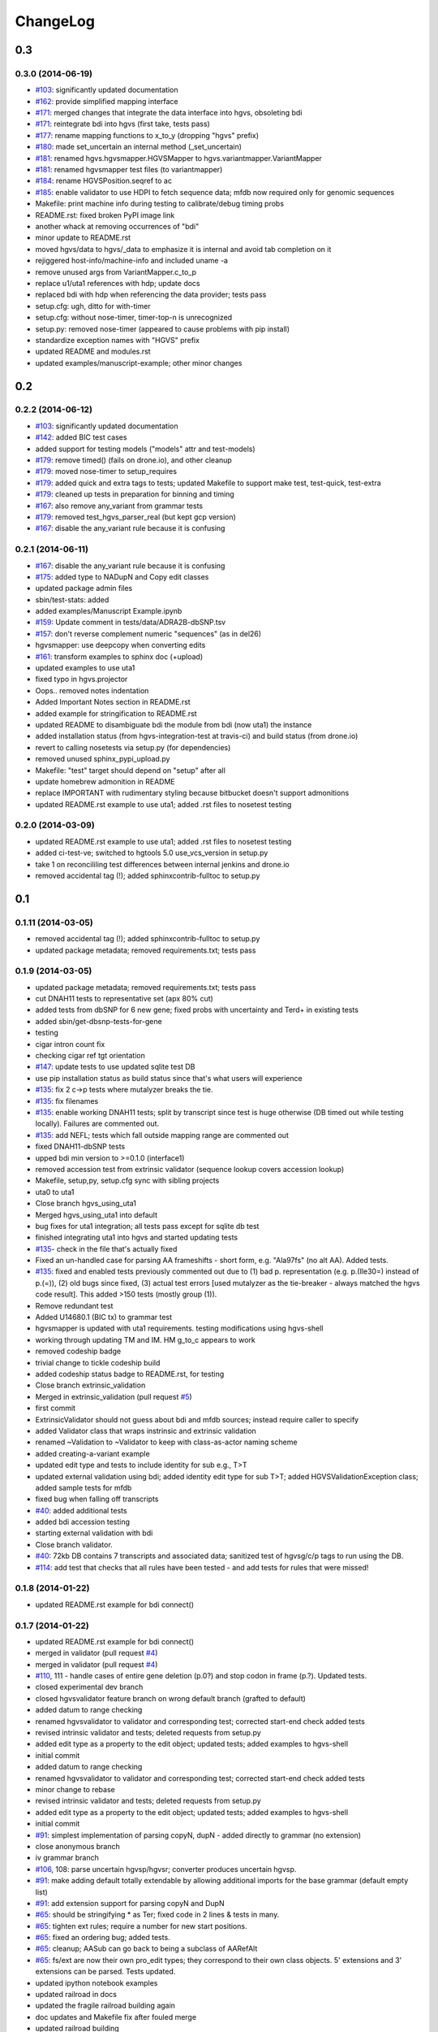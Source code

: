 ChangeLog
^^^^^^^^^

0.3
===
	
0.3.0 (2014-06-19)
------------------

* `#103 <https://bitbucket.org/invitae/hgvs/issue/103/>`_: significantly updated documentation
* `#162 <https://bitbucket.org/invitae/hgvs/issue/162/>`_: provide simplified mapping interface
* `#171 <https://bitbucket.org/invitae/hgvs/issue/171/>`_: merged changes that integrate the data interface into hgvs, obsoleting bdi
* `#171 <https://bitbucket.org/invitae/hgvs/issue/171/>`_: reintegrate bdi into hgvs (first take, tests pass)
* `#177 <https://bitbucket.org/invitae/hgvs/issue/177/>`_: rename mapping functions to x_to_y (dropping "hgvs" prefix)
* `#180 <https://bitbucket.org/invitae/hgvs/issue/180/>`_: made set_uncertain an internal method (_set_uncertain)
* `#181 <https://bitbucket.org/invitae/hgvs/issue/181/>`_: renamed hgvs.hgvsmapper.HGVSMapper to hgvs.variantmapper.VariantMapper
* `#181 <https://bitbucket.org/invitae/hgvs/issue/181/>`_: renamed hgvsmapper test files (to variantmapper)
* `#184 <https://bitbucket.org/invitae/hgvs/issue/184/>`_: rename HGVSPosition.seqref to ac
* `#185 <https://bitbucket.org/invitae/hgvs/issue/185/>`_: enable validator to use HDPI to fetch sequence data; mfdb now required only for genomic sequences
* Makefile: print machine info during testing to calibrate/debug timing probs
* README.rst: fixed broken PyPI image link
* another whack at removing occurrences of "bdi"
* minor update to README.rst
* moved hgvs/data to hgvs/_data to emphasize it is internal and avoid tab completion on it
* rejiggered host-info/machine-info and included uname -a
* remove unused args from VariantMapper.c_to_p
* replace u1/uta1 references with hdp; update docs
* replaced bdi with hdp when referencing the data provider; tests pass
* setup.cfg: ugh, ditto for with-timer
* setup.cfg: without nose-timer, timer-top-n is unrecognized
* setup.py: removed nose-timer (appeared to cause problems with pip install)
* standardize exception names with "HGVS" prefix
* updated README and modules.rst
* updated examples/manuscript-example; other minor changes


0.2
===
	
0.2.2 (2014-06-12)
------------------

* `#103 <https://bitbucket.org/invitae/hgvs/issue/103/>`_: significantly updated documentation
* `#142 <https://bitbucket.org/invitae/hgvs/issue/142/>`_: added BIC test cases
* added support for testing models ("models" attr and test-models)
* `#179 <https://bitbucket.org/invitae/hgvs/issue/179/>`_: remove timed() (fails on drone.io), and other cleanup
* `#179 <https://bitbucket.org/invitae/hgvs/issue/179/>`_: moved nose-timer to setup_requires
* `#179 <https://bitbucket.org/invitae/hgvs/issue/179/>`_: added quick and extra tags to tests; updated Makefile to support make test, test-quick, test-extra
* `#179 <https://bitbucket.org/invitae/hgvs/issue/179/>`_: cleaned up tests in preparation for binning and timing
* `#167 <https://bitbucket.org/invitae/hgvs/issue/167/>`_: also remove any_variant from grammar tests
* `#179 <https://bitbucket.org/invitae/hgvs/issue/179/>`_: removed test_hgvs_parser_real (but kept gcp version)
* `#167 <https://bitbucket.org/invitae/hgvs/issue/167/>`_: disable the any_variant rule because it is confusing


0.2.1 (2014-06-11)
------------------

* `#167 <https://bitbucket.org/invitae/hgvs/issue/167/>`_: disable the any_variant rule because it is confusing
* `#175 <https://bitbucket.org/invitae/hgvs/issue/175/>`_: added type to NADupN and Copy edit classes
* updated package admin files
* sbin/test-stats: added
* added examples/Manuscript Example.ipynb
* `#159 <https://bitbucket.org/invitae/hgvs/issue/159/>`_: Update comment in tests/data/ADRA2B-dbSNP.tsv
* `#157 <https://bitbucket.org/invitae/hgvs/issue/157/>`_: don't reverse complement numeric "sequences" (as in del26)
* hgvsmapper: use deepcopy when converting edits
* `#161 <https://bitbucket.org/invitae/hgvs/issue/161/>`_: transform examples to sphinx doc (+upload)
* updated examples to use uta1
* fixed typo in hgvs.projector
* Oops.. removed notes indentation
* Added Important Notes section in README.rst
* added example for stringification to README.rst
* updated README to disambiguate bdi the module from bdi (now uta1) the instance
* added installation status (from hgvs-integration-test at travis-ci) and build status (from drone.io)
* revert to calling nosetests via setup.py (for dependencies)
* removed unused sphinx_pypi_upload.py
* Makefile: "test" target should depend on "setup" after all
* update homebrew admonition in README
* replace IMPORTANT with rudimentary styling because bitbucket doesn't support admonitions
* updated README.rst example to use uta1; added .rst files to nosetest testing


0.2.0 (2014-03-09)
------------------

* updated README.rst example to use uta1; added .rst files to nosetest testing
* added ci-test-ve; switched to hgtools 5.0 use_vcs_version in setup.py
* take 1 on reconcililing test differences between internal jenkins and drone.io
* removed accidental tag (!); added sphinxcontrib-fulltoc to setup.py


0.1
===
	
0.1.11 (2014-03-05)
-------------------

* removed accidental tag (!); added sphinxcontrib-fulltoc to setup.py
* updated package metadata; removed requirements.txt; tests pass


0.1.9 (2014-03-05)
------------------

* updated package metadata; removed requirements.txt; tests pass
* cut DNAH11 tests to representative set (apx 80% cut)
* added tests from dbSNP for 6 new gene; fixed probs with uncertainty and Ter\d+ in existing tests
* added sbin/get-dbsnp-tests-for-gene
* testing
* cigar intron count fix
* checking cigar ref tgt orientation
* `#147 <https://bitbucket.org/invitae/hgvs/issue/147/>`_: update tests to use updated sqlite test DB
* use pip installation status as build status since that's what users will experience
* `#135 <https://bitbucket.org/invitae/hgvs/issue/135/>`_: fix 2 c->p tests where mutalyzer breaks the tie.
* `#135 <https://bitbucket.org/invitae/hgvs/issue/135/>`_: fix filenames
* `#135 <https://bitbucket.org/invitae/hgvs/issue/135/>`_: enable working DNAH11 tests; split by transcript since test is huge otherwise (DB timed out while testing locally).   Failures are commented out.
* `#135 <https://bitbucket.org/invitae/hgvs/issue/135/>`_: add NEFL; tests which fall outside mapping range are commented out
* fixed DNAH11-dbSNP tests
* upped bdi min version to >=0.1.0 (interface1)
* removed accession test from extrinsic validator (sequence lookup covers accession lookup)
* Makefile, setup,py, setup.cfg sync with sibling projects
* uta0 to uta1
* Close branch hgvs_using_uta1
* Merged hgvs_using_uta1 into default
* bug fixes for uta1 integration; all tests pass except for sqlite db test
* finished integrating uta1 into hgvs and started updating tests
* `#135 <https://bitbucket.org/invitae/hgvs/issue/135/>`_- check in the file that's actually fixed
* Fixed an un-handled case for parsing AA frameshifts - short form, e.g. "Ala97fs" (no alt AA).   Added tests.
* `#135 <https://bitbucket.org/invitae/hgvs/issue/135/>`_: fixed and enabled tests previously commented out due to  (1) bad p. representation (e.g. p.(Ile30=) instead of p.(=)), (2) old bugs since fixed, (3) actual test errors [used mutalyzer as the tie-breaker - always matched the hgvs code result].    This added >150 tests (mostly group (1)).
* Remove redundant test
* Added U14680.1 (BIC tx) to grammar test
* hgvsmapper is updated with uta1 requirements. testing modifications using hgvs-shell
* working through updating TM and IM. HM g_to_c appears to work
* removed codeship badge
* trivial change to tickle codeship build
* added codeship status badge to README.rst, for testing
* Close branch extrinsic_validation
* Merged in extrinsic_validation (pull request `#5 <https://bitbucket.org/invitae/hgvs/issue/5/>`_)
* first commit
* ExtrinsicValidator should not guess about bdi and mfdb sources; instead require caller to specify
* added Validator class that wraps instrinsic and extrinsic validation
* renamed ~Validation to ~Validator to keep with class-as-actor naming scheme
* added creating-a-variant example
* updated edit type and tests to include identity for sub e.g., T>T
* updated external validation using bdi; added identity edit type for sub T>T; added HGVSValidationException class; added sample tests for mfdb
* fixed bug when falling off transcripts
* `#40 <https://bitbucket.org/invitae/hgvs/issue/40/>`_: added additional tests
* added bdi accession testing
* starting external validation with bdi
* Close branch validator.
* `#40 <https://bitbucket.org/invitae/hgvs/issue/40/>`_: 72kb DB contains 7 transcripts and associated data; sanitized test of hgvsg/c/p tags to run using the DB.
* `#114 <https://bitbucket.org/invitae/hgvs/issue/114/>`_: add test that checks that all rules have been tested - and add tests for rules that were missed!


0.1.8 (2014-01-22)
------------------

* updated README.rst example for bdi connect()


0.1.7 (2014-01-22)
------------------

* updated README.rst example for bdi connect()
* merged in validator (pull request `#4 <https://bitbucket.org/invitae/hgvs/issue/4/>`_)
* merged in validator (pull request `#4 <https://bitbucket.org/invitae/hgvs/issue/4/>`_)
* `#110 <https://bitbucket.org/invitae/hgvs/issue/110/>`_, 111 - handle cases of entire gene deletion (p.0?) and stop codon in frame (p.?).   Updated tests.
* closed experimental dev branch
* closed hgvsvalidator feature branch on wrong default branch (grafted to default)
* added datum to range checking
* renamed hgvsvalidator to validator and corresponding test; corrected start-end check added tests
* revised intrinsic validator and tests; deleted requests from setup.py
* added edit type as a property to the edit object; updated tests; added examples to hgvs-shell
* initial commit
* added datum to range checking
* renamed hgvsvalidator to validator and corresponding test; corrected start-end check added tests
* minor change to rebase
* revised intrinsic validator and tests; deleted requests from setup.py
* added edit type as a property to the edit object; updated tests; added examples to hgvs-shell
* initial commit
* `#91 <https://bitbucket.org/invitae/hgvs/issue/91/>`_: simplest implementation of parsing copyN, dupN - added directly to grammar (no extension)
* close anonymous branch
* iv grammar branch
* `#106 <https://bitbucket.org/invitae/hgvs/issue/106/>`_, 108: parse uncertain hgvsp/hgvsr; converter produces uncertain hgvsp.
* `#91 <https://bitbucket.org/invitae/hgvs/issue/91/>`_: make adding default totally extendable by allowing additional imports for the base grammar (default empty list)
* `#91 <https://bitbucket.org/invitae/hgvs/issue/91/>`_: add extension support for parsing copyN and DupN
* `#65 <https://bitbucket.org/invitae/hgvs/issue/65/>`_: should be stringifying * as Ter; fixed code in 2 lines & tests in many.
* `#65 <https://bitbucket.org/invitae/hgvs/issue/65/>`_: tighten ext rules; require a number for new start positions.
* `#65 <https://bitbucket.org/invitae/hgvs/issue/65/>`_: fixed an ordering bug; added tests.
* `#65 <https://bitbucket.org/invitae/hgvs/issue/65/>`_: cleanup; AASub can go back to being a subclass of AARefAlt
* `#65 <https://bitbucket.org/invitae/hgvs/issue/65/>`_: fs/ext are now their own pro_edit types; they correspond to their own class objects.    5' extensions and 3' extensions can be parsed.   Tests updated.
* updated ipython notebook examples
* updated railroad in docs
* updated the fragile railroad building again
* doc updates and Makefile fix after fouled merge
* updated railroad building
* `#65 <https://bitbucket.org/invitae/hgvs/issue/65/>`_: def_p_pos needs to accept term13 as well as aa13 for ext; tests updated.
* `#65 <https://bitbucket.org/invitae/hgvs/issue/65/>`_ and #89: can now parse Met1? and ext*N; removed extra fs parsing from delins.
* Fixed a bug where del5insT was getting stringified as "5>T"
* `#99 <https://bitbucket.org/invitae/hgvs/issue/99/>`_: re-enable tests related to this issue.
* `#99 <https://bitbucket.org/invitae/hgvs/issue/99/>`_: fix aa13t parsing, take 2; tests pass (including G* test)
* updated installation.rst
* `#99 <https://bitbucket.org/invitae/hgvs/issue/99/>`_: fix aa13t parsing
* fixed minor doc typos
* hgvsc_to_hgvsp - ac defaults to None; seems better than forcing the user to pass 'None' as a param if they want the protein accession looked up.
* make doc is broken & not used; removing it from make ci-test for now.
* `#90 <https://bitbucket.org/invitae/hgvs/issue/90/>`_: added dup in hgvsmapper; allowed rev complement util to handle None (was triggering exceptions); added tests for dup.
* updated README.rst
* removed links section from README
* updated docs to point back to pythonhosted


0.1.6 (2014-01-11)
------------------

* updated docs to point back to pythonhosted
* added setuptools to requirements.txt
* updated requirements.txt
* fixed bug in setup.py re: classifiers


0.1.5 (2014-01-11)
------------------

* fixed bug in setup.py re: classifiers


0.1.4 (2014-01-11)
------------------

* `#97 <https://bitbucket.org/invitae/hgvs/issue/97/>`_: a bagillion doc updates; branch closed


0.1.3 (2014-01-11)
------------------

* `#97 <https://bitbucket.org/invitae/hgvs/issue/97/>`_: a bagillion doc updates; branch closed
* `#97 <https://bitbucket.org/invitae/hgvs/issue/97/>`_: major doc restructuring, cleanup, additions
* added a projector example
* `#96 <https://bitbucket.org/invitae/hgvs/issue/96/>`_: cleanup and test update
* `#92 <https://bitbucket.org/invitae/hgvs/issue/92/>`_: fix error in NARefAlt
* `#60 <https://bitbucket.org/invitae/hgvs/issue/60/>`_: drop None from SequenceVariant (use case - only parsing an edit); grammar update for offset
* `#92 <https://bitbucket.org/invitae/hgvs/issue/92/>`_: add a subclass of AARefAlt (AASub) which overrides __str__ to get the representation right; grammar update
* `#60 <https://bitbucket.org/invitae/hgvs/issue/60/>`_: implement cleanup; distributed remaining items to separate issues.
* `#96 <https://bitbucket.org/invitae/hgvs/issue/96/>`_: name cleanup
* lots more doc changes
* added railroad diagram to docs
* build reST doc for railroad grammar
* updated railroad diagram to include version number
* yet more doc changes
* lots more doc changes
* lots of doc restructuring and consolidation
* updated sphinx doc/source/conf.py
* added license to docs
* removed reST examples
* updated installation
* eliminated most sphinx warnings
* added classifiers and keywords to setup.py
* `#96 <https://bitbucket.org/invitae/hgvs/issue/96/>`_: fix file
* `#96 <https://bitbucket.org/invitae/hgvs/issue/96/>`_: short set of real data for gcp parsing
* updated misc/hgvs-shell for new bdi.uta0.connect()
* merged dev into default
* merged default into dev
* `#96 <https://bitbucket.org/invitae/hgvs/issue/96/>`_: removed nightly test target
* `#96 <https://bitbucket.org/invitae/hgvs/issue/96/>`_: deleting tests/data
* `#73 <https://bitbucket.org/invitae/hgvs/issue/73/>`_: migrate hgvs to bdi-based protein accession lookup
* sync default into branch
* bug fix: make test was running nightly tests
* `#93 <https://bitbucket.org/invitae/hgvs/issue/93/>`_: added *variant* liftover for HGVS projector, with tests
* `#93 <https://bitbucket.org/invitae/hgvs/issue/93/>`_: implemented HGVS projector for interval liftover
* code cleanup
* More grammar tests; simplified dup check for hgvsc to p conversion
* sync default into dev
* minor cleanup
* A few more basic tests
* Add some basic intervalmapper tests based on the coverage results
* Fill in more protein edit tests
* Tweak HGVSp expected so an edit creating a stop codon is represented by Ter instead of * (to match hgvs string code)
* Fixed a bug breaking n_edit and m_edit; updated tests.
* Add parser test which just tries to parse all the cvids (g, c and p) - currently skips unsupported forms.   Also tweaked the r variants in the all cvid file (T should be U).
* additional grammar tests - HGVS edits are failing commented out for now
* add alternative UTA_DB_URL options to Makefile; cleanup eggs in cleanest (not cleaner) and bdist et al. in cleaner (not cleanest)
* merge from default
* `#90 <https://bitbucket.org/invitae/hgvs/issue/90/>`_: fixed typo for delins and ins for parsing hgvsp
* merged
* more grammar tests
* Make documentation more Sphinx-friendly
* commenting out test until I am in a place where I can run it
* `#60 <https://bitbucket.org/invitae/hgvs/issue/60/>`_: 1st stab at grammar tests from the bottom-up (through locations/definite positions).   (See header in test_hgvs_grammar_full.py for details.)   Also added a few error checking tests.
* doc updates
* added .travis.yml
* updated README with pypi info


0.1.2 (2014-01-05)
------------------

* updated README with pypi info
* adapted hgvs to bdi with runtime-selectable UTA connections (`#85 <https://bitbucket.org/invitae/hgvs/issue/85/>`_)
* doc updates
* now depend on uta and bdi from PyPI (not dependency_links); sync'd Makefile and setup.py with uta; updated test and docs targets


0.1.1 (2014-01-03)
------------------

* now depend on uta and bdi from PyPI (not dependency_links); sync'd Makefile and setup.py with uta; updated test and docs targets
* doc updates
* `#64 <https://bitbucket.org/invitae/hgvs/issue/64/>`_: update 4 tests to reflect p.Met1? behavior for deletions crossing from 5'utr to cds:
* `#64 <https://bitbucket.org/invitae/hgvs/issue/64/>`_: handle the following: (1) indel crosses stop codon; (2) indel crosses start codon; need to retest on full suite
* `#84 <https://bitbucket.org/invitae/hgvs/issue/84/>`_: fix expected result
* `#84 <https://bitbucket.org/invitae/hgvs/issue/84/>`_: ext with no stop codons are represented as ext*? - updated tests accordingly
* Turn off more dbg
* Turn off dbg
* `#83 <https://bitbucket.org/invitae/hgvs/issue/83/>`_: cleanup fs* cases where mutalyzer assigns fs*N where N = end of transcript instead of an actual stop codon (expected result is now fs*?)
* `#83 <https://bitbucket.org/invitae/hgvs/issue/83/>`_: fill in intronic variants with expected hgvsp results (p.?) per curators
* made png and ico logos transparent
* added *lots* of documentation
* `#83 <https://bitbucket.org/invitae/hgvs/issue/83/>`_: comment out tests that need review/cleanup (and added comment); fixed tests where expected result was incorrect (still need to check tests w/ no expected result)
* vastly improved sphinx documentation. More to do
* moved sphinx sources to doc/source and updated configs
* updated doc static images
* updated hgvs-logo.png per Makefile
* logo: rotated, moved to subdir, created favicon
* fix coverage by calling tests via python setup.py nosetest; fix  test name
* removed test-setup-coverage from Makefile dependencies (put in setup.py instead)
* updated setup.py "license" attribute
* s/locusdevelopment/invitae/
* added Apache license and code boilerplate to all source files and scripts


0.1.0 (2013-12-30)
------------------

* added Apache license and code boilerplate to all source files and scripts
* added architecture & dependency info to README.rst
* updated examples dir
* fixed bug that caused protein accession to be not looked up when not specified
* updated logo and README
* added examples directory
* corrected minor README typo
* README.rst: fixed preformatted text (that wasn't)
* updated README.rst
* setup.py: testing yet another dependency_links format
* more README and setup.py updates
* added setuptools>2.0 to setup.py (testing); updated README.rst
* updated bdi and tests to use external UTA instance
* `#72 <https://bitbucket.org/invitae/hgvs/issue/72/>`_: update hgvs to use bdi (no direct connections to uta anymore)
* `#66 <https://bitbucket.org/invitae/hgvs/issue/66/>`_: updated grammar for p.0, p.=, p.?, p.(=), p.(?) to reject invalid p.(0), etc.
* `#66 <https://bitbucket.org/invitae/hgvs/issue/66/>`_: added support for p.0, p.=, p.?, p.(=), p.(?), with tests
* `#52 <https://bitbucket.org/invitae/hgvs/issue/52/>`_: generate syntax/railroad diagrams (in misc/railroad/)
* hgvsc to p takes an accession
* make the nightly start from make cleanest (tougher)
* Fix tag
* Updated Makefile test task to skip tests prefixed with test_nightly; added task to run all;  enabled all cvid test to check this
* fix test
* Refactored cp tests to work from a common base which more closely resembles the gcp test.    All-CVID test input file is in 4-column format (lots of missing data, though)
* `#56 <https://bitbucket.org/invitae/hgvs/issue/56/>`_: updated tests; fixed fs*N (only one still broken)
* Convert test input and consumer to use 4-column format
* fixed bug introduced in 63e0baf7c986; removed unnecessary and obsolete edti.interface import in tests/framework/mock_input_source.py
* `#62 <https://bitbucket.org/invitae/hgvs/issue/62/>`_: synchronized setup files among UTA program components
* fixed bug with unqualified class names in hgvs.pymeta
* move edti bits to bdi
* add missing files to package_data
* Update makefile to include a mechanism for generating code coverage during tests
* close branch
* merge into default
* Last cleanup before merge
* Fix extension for frameshift case; update test to get around dupN (trim the N)
* fixed bug in reported AA edit for extensions
* Revamp of c to p based on tests results; checkpoint.   Sanity & EH tests all run.
* Close branch jenkins.
* hgvsc to hgvsp bug fixes/updates: changed del/dups to represent the c-terminal end; variants in utr, intron & 1st AA are treated as p.? (subject to review).  Cleaned up test data.   Tweaked seguid data so the tests pick up the correct NP in a case where there's more than one match - mainly just to get the tests to pass.
* moved misc/hgvs-shell to sbin
* added sbin/test-runner (see script header for example)
* added comments to failed and broken tests


0.0
===

0.0.9 (2013-12-16)
------------------

* added comments to failed and broken tests
* renamed grammars to .pymeta
* consolidated g-c-p testing into a single test file; commented out putatively broken tests; DNAH11 works!
* add forgotten sbin/fasta-seguid for commit -2 (0d29d0ea2d42)
* fixed minor grammar bugs re: AA term and frameshift
* added accession lookup for all of RefSeq protein
* got 'make jenkins' target working
* harmonized with UTA Makefile and setup.py to try to get tests working
* added biopython to setup.py
* fixed pro_eq grammar bug mentioned in `#42 <https://bitbucket.org/invitae/hgvs/issue/42/>`_
* Updated DNAH11 and NEFL tests.  They run, so I'll mark as complete, but there are errors associated with the proteins
* hgvsc_to_hgvsp: Fixed a delins bug
* hgvsc_to_hgvsp: Fixed bug in insertion indexing; improved exception handing
* added misc/hgvs-shell to simplify manual testing
* hgvs tests for DNAH11 and NEFL -> note protein not currently working just change if statement
* initial checkin for jenkins branch; want to test this in the build context
* Close branch c_to_p
* Merged in c_to_p (pull request `#3 <https://bitbucket.org/invitae/hgvs/issue/3/>`_)
* Incorporate AASpecial; tests pass.
* merge from default
* merged default into c_to_p
* added AASpecial to handle p.=, p.?, p.0 (and parenthesized versions)
* fixed setup.py issue that caused omission of hgvs.utils on install
* Forgot to add a test file to mercurial
* Merged from default; fixed a test.
* Make test file name more consistent
* SImplified comparison in the event of a simple substitution; updated tests so the failed tests are commented out.
* Reformatted Emily's test data to make it more consumer-friendly; continuous test tweaking - latest checkpoint.
* Another couple of fixes based on EH tests; checking in working version of the tests.
* updated hgvsmapper with all g<->r<->c transformations
* remove explicit class references from makeGrammar invocation, require fully-qualified class name in hgvs.ometa
* close uncertainty branch
* added chr_to_NC in utils, added c_to_g in hgvsmapper
* Name cleanup for tests
* Tests now play nicely with both real data and the mock data.
* Add call to get_tx_seq()
* Missed a rename in the tests.
* Rename test classes to be a bit more consistent with their use.
* Inserted hgvsc_to_hgvsp into hgvsmapper.
* merge from default
* align with developer.rst conventions on naming hgvs variants vs. strings
* Fix tests to run in makefile context; some more documentation
* revamped hgvs_c_to_p so its interface matches hgvsmapper; should make incorporation a simple matter of copying the hgvsc_to_hgvsp method in.    Updated tests accordingly.    Moved tests to top-level.
* Merge from default
* Re-arranging code for utils/staging for hgvs mapper.
* Purged debug code
* Ack - last checkin broke the tests; fixed accession setup
* format cleanup
* Incorporate stopgap for protein accession; refactor so interface consumes data in the current UTA format; refactor tests to mimic UTA input; getting actual seq is still a placeholder.
* merging default into c_to_p
* added location uncertainty (parsing, representation, formatting, testing)
* added multifastadb code and tests
* [mq]: hgvsmapper-work
* imported patch hgvs-utils-dir
* added multifastadb tool and tests
* added Rudy's AA p.= rule
* [mq]: grammar-relo
* added hgvs.stopgap
* Close branch transcriptmapper
* Merged in transcriptmapper (pull request `#2 <https://bitbucket.org/invitae/hgvs/issue/2/>`_)
* added TODO for tracking, prior to merging pull request
* Basic handling of variants in non-coding regions; will return p.= in all cases; this does not handle the case where a 5'utr variant results in the creation of an upstream Met.
* merged with default, TM bug fixes and more tests
* cleanup names (or at least make them a little more descriptive)
* added tm.cds_start_i in place of hard coding cds
* refactoring
* Roll back exon-specific changes and assume input is entire transcript concatenated together; retain the transcript data as recordtype
* fix test for AA in 2nd exon
* Convert transcript data object to recordtype; add tests for multi-exon (in progress)
* more tests
* additional TM fixes and more tests with multiple exons and strands
* Account for transcripts w/ more than 1 exon (test input assumed one)
* added some 1-exon tests
* Incorporate aa util and extend interval class (for test data); convert code to produce SequenceVariant objects for hgvs c to p.   Also hacked in a way to handle p.= into the grammar (should be reviewed before merge).
* bug fixes
* Merged default into c_to_p
* added enum to transcriptmapper tests
* Last cleanup before merging default into here
* all input/output is hgvs-based. updated tests accordingly
* Close branch protein-variants
* Merged in protein-variants (pull request `#1 <https://bitbucket.org/invitae/hgvs/issue/1/>`_)
* hgvs.edit: fixed and improved fs handling, and added mediocre tests
* hgvs.utils: added Xaa=X, Ter=*, Sec=U for aa1-to-aa3 & aa3-to-aa1 translation
* code cleaning
* finished tests for transcriptmapper
* finished all the g,r,c conversions adding more tests
* More cleanup; simplify variant inserter code
* updated transcriptmapper to support g->r, r->g, r->c and appropriate tests
* minor cleanup
* variant insert tests
* merged edti-uta0 branch
* closing branch prior to merge
* edti: added __metaclass__ to edti.interface; added fetch_gene_info to uta0
* hgvs.edti: EDTI base interface and UTA0 implementation milestone
* hgvs.parser: add function attributes for every rule to enable, e.g., Parser.parse_c_interval(...)
* implemented p. parsing and formatting, with tests
* hgvs.utils: handle case when aa string is None
* hgvs.utils: added aa_to_aa{1,3} functions to coerce to 1- or 3-letter amino acids
* hgvs.utils: added protein 1-letter and 3-letter conversion
* Checkpoint for new branch (hgvs c to p)
* branched transcriptmapper
* improved parsing of hgvs_position rules (i.e., without edits) to handle g,m,n,r,c,p types distinctly
* added {gmn,c,r,p}_edit rule to parse variants without accesssions (e.g., c.76A>T)
* renamed DelIns class to RefAlt
* renamed Variant to SequenceVariant, and instance variant seqref to ac
* closed abandoned protein-support branch
* updated parser tests to include aspirational and "reject" tests
* [mq]: import-location-changes
* [mq]: import
* hgvs.location: renamed location classes; added BaseOffset position for r. and c.; removed predicate methods (is_exonic, etc);
* incomplete, buggy milestone
* setup.py: use full path for doc/description.rst
* updated CDSPosition to include datum and added tests
* use get_distribution() rather than require() to fetch version
* Fix for pathing to grammar.txt from within hgvs.parser.Parser
* modified setup.py to zipsafe false
* TODO edited online with Bitbucket
* Making setup.py file pathing absolute
* Fix for setup.py
* updated Makefile and setup.py
* revert directory to current after upload
* fixed bug in HGVSPosition.__str__ and added HGVSPosition test


0.0.7 (2013-10-11)
------------------

* fixed bug in HGVSPosition.__str__ and added HGVSPosition test
* collapsed grammar cases for c_pos; fixed variant test case typo


0.0.6 (2013-10-11)
------------------

* collapsed grammar cases for c_pos; fixed variant test case typo
* updated docs; fixed typo in variant


0.0.5 (2013-10-11)
------------------

* updated docs; fixed typo in variant
* added HGVSPosition (aka HGVS Lite)


0.0.4 (2013-10-11)
------------------

* added HGVSPosition (aka HGVS Lite)
* "simple" (single site) variants now pass tests
* update hgvs.__init__ and sphinx to use version from hgtools


0.0.3 (2013-10-10)
------------------

* update hgvs.__init__ and sphinx to use version from hgtools
* removed home-grown hg versioning in favor of hgtools
* removed virtualenv support and cleaned up Makefile
* milestone sync; c, gmn, and r types mostly work; some tests broken
* updated variant and added test
* updated grammar (more to do) and tests
* added hgvs.posedit and tests
* updated hgvs.edit
* removed CDSInterval (will use Interval for all intervals)
* fixed typo
* update hgvs.location and tests
* minor setup.py changes


0.0.2 (2013-09-20)
------------------

* minor setup.py changes
* grammar simplification; added Laros grammar, examples, comments
* Reverted Lawrence's changes to edit.py (after discussing with him).
* Adding some convenience properties to be used in Geneticus.
* updated grammar; added README.rst
* added missing deps to setup.py; switched to plain ole distutils
* added developer notes, logo, sphinx config


0.0.1 (2014-08-01)
------------------

* initial commit
